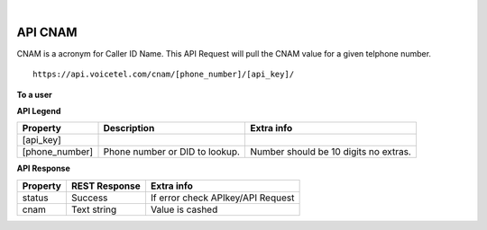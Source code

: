 
.. image:: images/logo.png
        :width: 130pt
        :align: center
        :height: 130pt

|


API CNAM
=========================

CNAM is a acronym for Caller ID Name. This API Request will pull the CNAM value for a given telphone number.

:: 
 
 https://api.voicetel.com/cnam/[phone_number]/[api_key]/
	

**To a user**

**API Legend**


+---------------------+----------------------------------+---------------------------------------------+
|Property             |Description                       |Extra info                                   |
+=====================+==================================+=============================================+
|[api_key]            |                                  |                                             |
+---------------------+----------------------------------+---------------------------------------------+
|[phone_number]       |Phone number or DID to lookup.    |Number should be 10 digits no extras.        |
+---------------------+----------------------------------+---------------------------------------------+

**API Response**

+---------------------+----------------------------------+---------------------------------------------+
| Property            |REST Response                     |Extra info                                   |
+=====================+==================================+=============================================+
|status               |Success                           |If error check APIkey/API Request            |
+---------------------+----------------------------------+---------------------------------------------+
|cnam                 |Text string                       |Value is cashed                              |
+---------------------+----------------------------------+---------------------------------------------+

